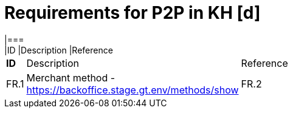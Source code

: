 #  Requirements for P2P in KH [d]
|===
|ID |Description |Reference


[width="15%"]
|=======
|*ID* |Description |Reference
|FR.1 |Merchant method - https://backoffice.stage.gt.env/methods/show
|FR.2 |Provider channel - https://backoffice.stage.gt.env/channels/6797/show
|=======